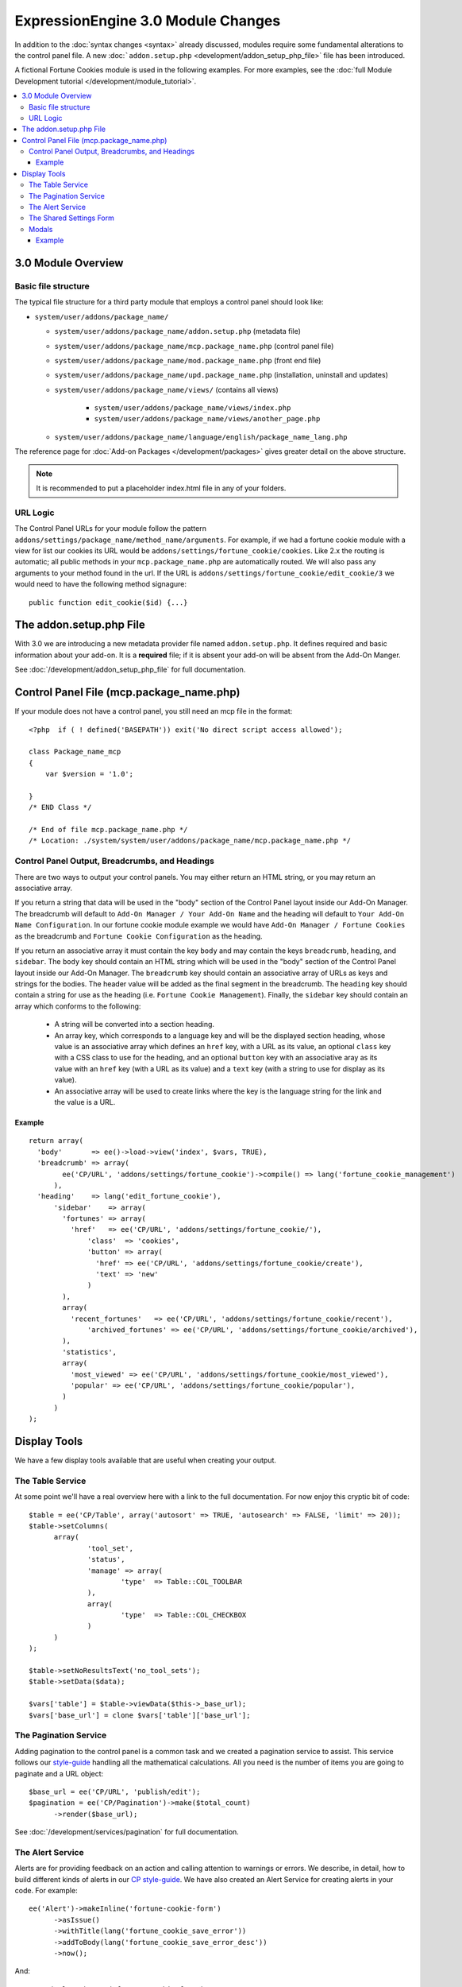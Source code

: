 ***********************************
ExpressionEngine 3.0 Module Changes
***********************************

.. highlight:: php

In addition to the :doc:`syntax changes <syntax>` already discussed, modules
require some fundamental alterations to the control panel file. A new
:doc:```addon.setup.php`` <development/addon_setup_php_file>` file has been
introduced.

A fictional Fortune Cookies module is used in the following examples.
For more examples, see the :doc:`full Module Development
tutorial </development/module_tutorial>`.

.. contents::
  :local:

3.0 Module Overview
===================

Basic file structure
--------------------

The typical file structure for a third party module that employs a
control panel should look like:

- ``system/user/addons/package_name/``

  - ``system/user/addons/package_name/addon.setup.php``
    (metadata file)
  - ``system/user/addons/package_name/mcp.package_name.php``
    (control panel file)
  - ``system/user/addons/package_name/mod.package_name.php``
    (front end file)
  - ``system/user/addons/package_name/upd.package_name.php``
    (installation, uninstall and updates)
  - ``system/user/addons/package_name/views/`` (contains all
    views)

      - ``system/user/addons/package_name/views/index.php``
      - ``system/user/addons/package_name/views/another_page.php``

  - ``system/user/addons/package_name/language/english/package_name_lang.php``

The reference page for :doc:`Add-on Packages </development/packages>`
gives greater detail on the above structure.

.. note:: It is recommended to put a placeholder index.html file in any
  of your folders.

URL Logic
---------

The Control Panel URLs for your module follow the pattern
``addons/settings/package_name/method_name/arguments``. For example, if we had
a fortune cookie module with a view for list our cookies its URL would be
``addons/settings/fortune_cookie/cookies``. Like 2.x the routing is automatic;
all public methods in your ``mcp.package_name.php`` are automatically routed.
We will also pass any arguments to your method found in the url. If the URL is
``addons/settings/fortune_cookie/edit_cookie/3`` we would need to have the
following method signagure::

  public function edit_cookie($id) {...}

The addon.setup.php File
========================

With 3.0 we are introducing a new metadata provider file named
``addon.setup.php``. It defines required and basic information about your
add-on. It is a **required** file; if it is absent your add-on will be absent
from the Add-On Manger.

See :doc:`/development/addon_setup_php_file` for full documentation.

Control Panel File (mcp.package_name.php)
=========================================

If your module does not have a control panel, you still need an mcp file
in the format::

  <?php  if ( ! defined('BASEPATH')) exit('No direct script access allowed');

  class Package_name_mcp
  {
      var $version = '1.0';

  }
  /* END Class */

  /* End of file mcp.package_name.php */
  /* Location: ./system/system/user/addons/package_name/mcp.package_name.php */

Control Panel Output, Breadcrumbs, and Headings
-----------------------------------------------

There are two ways to output your control panels. You may either return an HTML
string, or you may return an associative array.

If you return a string that data will be used in the "body" section of the
Control Panel layout inside our Add-On Manager. The breadcrumb will default to
``Add-On Manager / Your Add-On Name`` and the heading will default to ``Your
Add-On Name Configuration``. In our fortune cookie module example we would have
``Add-On Manager / Fortune Cookies`` as the breadcrumb and ``Fortune Cookie
Configuration`` as the heading.

If you return an associative array it must contain the key ``body`` and may
contain the keys ``breadcrumb``, ``heading``, and ``sidebar``. The ``body`` key
should contain an HTML string which will be used in the "body" section of the
Control Panel layout inside our Add-On Manager.
The ``breadcrumb`` key should contain an associative array of URLs as
keys and strings for the bodies. The header value will be added as the final
segment in the breadcrumb.  The ``heading`` key should
contain a string for use as the heading (i.e. ``Fortune Cookie Management``). Finally,
the ``sidebar`` key should contain an array which conforms to the following:

  * A string will be converted into a section heading.
  * An array key, which corresponds to a language key and will be the displayed
    section heading, whose value is an associative array which defines an
    ``href`` key, with a URL as its value, an optional ``class`` key with a CSS
    class to use for the heading, and an optional ``button`` key with an
    associative aray as its value with an ``href`` key (with a URL as its
    value) and a ``text`` key (with a string to use for display as its value).
  * An associative array will be used to create links where the key is the
    language string for the link and the value is a URL.

Example
~~~~~~~

::

  return array(
    'body'       => ee()->load->view('index', $vars, TRUE),
    'breadcrumb' => array(
	  ee('CP/URL', 'addons/settings/fortune_cookie')->compile() => lang('fortune_cookie_management')
	),
    'heading'    => lang('edit_fortune_cookie'),
	'sidebar'    => array(
	  'fortunes' => array(
	    'href'   => ee('CP/URL', 'addons/settings/fortune_cookie/'),
		'class'  => 'cookies',
		'button' => array(
		  'href' => ee('CP/URL', 'addons/settings/fortune_cookie/create'),
		  'text' => 'new'
		)
	  ),
	  array(
	    'recent_fortunes'   => ee('CP/URL', 'addons/settings/fortune_cookie/recent'),
		'archived_fortunes' => ee('CP/URL', 'addons/settings/fortune_cookie/archived'),
	  ),
	  'statistics',
	  array(
	    'most_viewed' => ee('CP/URL', 'addons/settings/fortune_cookie/most_viewed'),
	    'popular' => ee('CP/URL', 'addons/settings/fortune_cookie/popular'),
	  )
	)
  );

Display Tools
=============

We have a few display tools available that are useful when creating your output.

The Table Service
-----------------

At some point we'll have a real overview here with a link to the full
documentation. For now enjoy this cryptic bit of code::

  $table = ee('CP/Table', array('autosort' => TRUE, 'autosearch' => FALSE, 'limit' => 20));
  $table->setColumns(
  	array(
  		'tool_set',
  		'status',
  		'manage' => array(
  			'type'	=> Table::COL_TOOLBAR
  		),
  		array(
  			'type'	=> Table::COL_CHECKBOX
  		)
  	)
  );

  $table->setNoResultsText('no_tool_sets');
  $table->setData($data);

  $vars['table'] = $table->viewData($this->_base_url);
  $vars['base_url'] = clone $vars['table']['base_url'];

The Pagination Service
----------------------

Adding pagination to the control panel is a common task and we created a
pagination service to assist. This service follows our `style-guide
<https://ellislab.com/style-guide/c/listings#pagination>`_ handling all the
mathematical calculations. All you need is the number of items you are going to
paginate and a URL object::

  $base_url = ee('CP/URL', 'publish/edit');
  $pagination = ee('CP/Pagination')->make($total_count)
  	->render($base_url);

See :doc:`/development/services/pagination` for full documentation.

The Alert Service
-----------------

Alerts are for providing feedback on an action and calling attention to warnings
or errors. We describe, in detail, how to build different kinds of alerts in our
`CP style-guide <https://ellislab.com/style-guide/c/alerts>`_. We have also created
an Alert Service for creating alerts in your code. For example::

  ee('Alert')->makeInline('fortune-cookie-form')
	->asIssue()
	->withTitle(lang('fortune_cookie_save_error'))
	->addToBody(lang('fortune_cookie_save_error_desc'))
	->now();

And::

  <?=ee('Alert')->get('fortune-cookie-form')?>

See :doc:`/development/services/alert` for full documentation.

The Shared Settings Form
------------------------

At some point we'll have a real overview here with a link to the full
documentation. For now enjoy this cryptic bit of code::

  $vars['sections'] = array(
  	array(
  		array(
  			'title' => 'tool_set_name',
  			'desc' => 'tool_set_name_desc',
  			'fields' => array(
  				'toolset_name' => array(
  					'type' => 'text',
  					'value' => $toolset_name,
  					'required' => TRUE
  				)
  			)
  		),
  		array(
  			'title' => 'choose_tools',
  			'desc' => 'choose_tools_desc',
  			'fields' => array(
  				'tools' => array(
  					'type' => 'checkbox',
  					'choices' => $tools,
  					'value' => $toolset['tools'],
  					'wrap' => FALSE
  				)
  			)
  		)
  	)
  );

And::

  <?php $this->ee_view('_shared/form')?>

Modals
------

Under 3.0 modals belong to a specific spot in the Control Panel's DOM, and that
place isn't accessible from a module's view. To solve that we have introduced
named view blocks. There are two basic calls to use within your view files,
``$this->startOrAppendBlock('modals')`` and ``$this->endBlock();``. Everything between
those two lines will be be stored in the modals block and output in the correct
spot of the DOM.

Example
~~~~~~~

::

  <?php $this->startOrAppendBlock('modals'); ?>

  <div class="modal-wrap modal-test">
  	<div class="modal">
  		<div class="col-group">
  			<div class="col w-16">
  				<a class="m-close" href="#"></a>
  				<div class="box">
					Hello World!
  				</div>
  			</div>
  		</div>
  	</div>
  </div>

  <?php $this->endBlock(); ?>